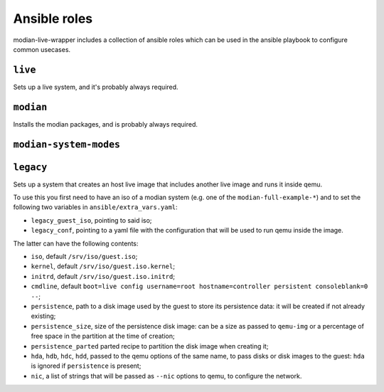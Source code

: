 ***************
 Ansible roles
***************

modian-live-wrapper includes a collection of ansible roles which can be
used in the ansible playbook to configure common usecases.

``live``
========

Sets up a live system, and it's probably always required.

``modian``
==========

Installs the modian packages, and is probably always required.

``modian-system-modes``
=======================

``legacy``
==========

Sets up a system that creates an host live image that includes another
live image and runs it inside qemu.

To use this you first need to have an iso of a modian system (e.g. one
of the ``modian-full-example-*``) and to set the following two variables
in ``ansible/extra_vars.yaml``:

* ``legacy_guest_iso``, pointing to said iso;
* ``legacy_conf``, pointing to a yaml file with the configuration that
  will be used to run qemu inside the image.

The latter can have the following contents:

* ``iso``, default ``/srv/iso/guest.iso``;
* ``kernel``, default ``/srv/iso/guest.iso.kernel``;
* ``initrd``, default ``/srv/iso/guest.iso.initrd``;
* ``cmdline``, default ``boot=live config username=root
  hostname=controller persistent consoleblank=0 --``;
* ``persistence``, path to a disk image used by the guest to store its
  persistence data: it will be created if not already existing;
* ``persistence_size``, size of the persistence disk image: can be a
  size as passed to ``qemu-img`` or a percentage of free space in the
  partition  at the time of creation;
* ``persistence_parted`` parted recipe to partition the disk image when
  creating it;
* ``hda``, ``hdb``, ``hdc``, ``hdd``, passed to the qemu options of the
  same name, to pass disks or disk images to the guest: ``hda`` is
  ignored if ``persistence`` is present;
* ``nic``, a list of strings that will be passed as ``--nic`` options to
  qemu, to configure the network.
